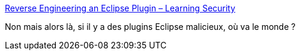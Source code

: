 :jbake-type: post
:jbake-status: published
:jbake-title: Reverse Engineering an Eclipse Plugin – Learning Security
:jbake-tags: java,sécurité,eclipse,plugin,_mois_août,_année_2017
:jbake-date: 2017-08-16
:jbake-depth: ../
:jbake-uri: shaarli/1502863746000.adoc
:jbake-source: https://nicolas-delsaux.hd.free.fr/Shaarli?searchterm=https%3A%2F%2F0x10f8.wordpress.com%2F2017%2F08%2F07%2Freverse-engineering-an-eclipse-plugin%2F&searchtags=java+s%C3%A9curit%C3%A9+eclipse+plugin+_mois_ao%C3%BBt+_ann%C3%A9e_2017
:jbake-style: shaarli

https://0x10f8.wordpress.com/2017/08/07/reverse-engineering-an-eclipse-plugin/[Reverse Engineering an Eclipse Plugin – Learning Security]

Non mais alors là, si il y a des plugins Eclipse malicieux, où va le monde ?
